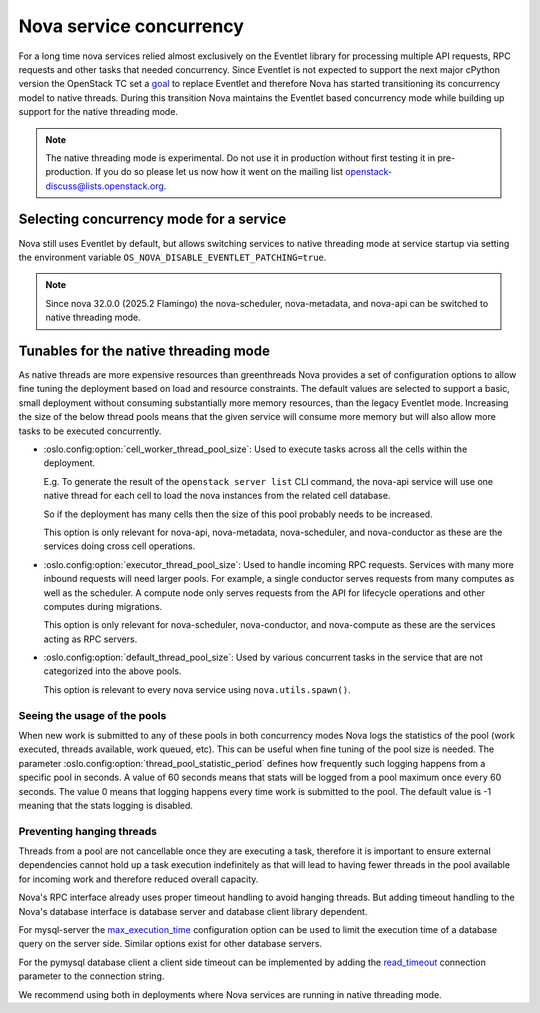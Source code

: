 Nova service concurrency
========================

For a long time nova services relied almost exclusively on the Eventlet library
for processing multiple API requests, RPC requests and other tasks that needed
concurrency. Since Eventlet is not expected to support the next major cPython
version the OpenStack TC set a `goal`__ to replace Eventlet and therefore Nova
has started transitioning its concurrency model to native threads. During this
transition Nova maintains the Eventlet based concurrency mode while building
up support for the native threading mode.

.. __: https://governance.openstack.org/tc/goals/selected/remove-eventlet.html

.. note::

   The native threading mode is experimental. Do not use it in production
   without first testing it in pre-production. If you do so please let us now
   how it went on the mailing list openstack-discuss@lists.openstack.org.


Selecting concurrency mode for a service
----------------------------------------

Nova still uses Eventlet by default, but allows switching services to native
threading mode at service startup via setting the environment variable
``OS_NOVA_DISABLE_EVENTLET_PATCHING=true``.

.. note::

   Since nova 32.0.0 (2025.2 Flamingo) the nova-scheduler, nova-metadata, and
   nova-api can be switched to native threading mode.


Tunables for the native threading mode
--------------------------------------
As native threads are more expensive resources than greenthreads Nova provides
a set of configuration options to allow fine tuning the deployment based on
load and resource constraints. The default values are selected to support a
basic, small deployment without consuming substantially  more memory resources,
than the legacy Eventlet mode. Increasing the size of the below thread pools
means that the given service will consume more memory but will also allow more
tasks to be executed concurrently.

* :oslo.config:option:`cell_worker_thread_pool_size`: Used to execute tasks
  across all the cells within the deployment.

  E.g. To generate the result of the ``openstack server list`` CLI command, the
  nova-api service will use one native thread for each cell to load the nova
  instances from the related cell database.

  So if the deployment has many cells then the size of this pool probably needs
  to be increased.

  This option is only relevant for nova-api, nova-metadata, nova-scheduler, and
  nova-conductor as these are the services doing cross cell operations.

* :oslo.config:option:`executor_thread_pool_size`: Used to handle incoming RPC
  requests. Services with many more inbound requests will need larger pools.
  For example, a single conductor serves requests from many computes as well
  as the scheduler. A compute node only serves requests from the API for
  lifecycle operations and other computes during migrations.

  This option is only relevant for nova-scheduler, nova-conductor, and
  nova-compute as these are the services acting as RPC servers.

* :oslo.config:option:`default_thread_pool_size`: Used by various concurrent
  tasks in the service that are not categorized into the above pools.

  This option is relevant to every nova service using ``nova.utils.spawn()``.

Seeing the usage of the pools
~~~~~~~~~~~~~~~~~~~~~~~~~~~~~

When new work is submitted to any of these pools in both concurrency modes
Nova logs the statistics of the pool (work executed, threads available,
work queued, etc).
This can be useful when fine tuning of the pool size is needed.
The parameter :oslo.config:option:`thread_pool_statistic_period` defines how
frequently such logging happens from a specific pool in seconds. A value of
60 seconds means that stats will be logged from a pool maximum once every
60 seconds. The value 0 means that logging happens every time work is submitted
to the pool. The default value is -1 meaning that the stats logging is
disabled.

Preventing hanging threads
~~~~~~~~~~~~~~~~~~~~~~~~~~

Threads from a pool are not cancellable once they are executing a task,
therefore it is important to ensure external dependencies cannot hold up a
task execution indefinitely as that will lead to having fewer threads in the
pool available for incoming work and therefore reduced overall capacity.

Nova's RPC interface already uses proper timeout handling to avoid hanging
threads. But adding timeout handling to the Nova's database interface is
database server and database client library dependent.

For mysql-server the `max_execution_time`__ configuration option can be used
to limit the execution time of a database query on the server side. Similar
options exist for other database servers.

.. __: https://dev.mysql.com/doc/refman/8.4/en/server-system-variables.html#sysvar_max_execution_time

For the pymysql database client a client side timeout can be implemented by
adding the `read_timeout`__ connection parameter to the connection string.

.. __: https://pymysql.readthedocs.io/en/latest/modules/connections.html#module-pymysql.connections

We recommend using both in deployments where Nova services are running in
native threading mode.
